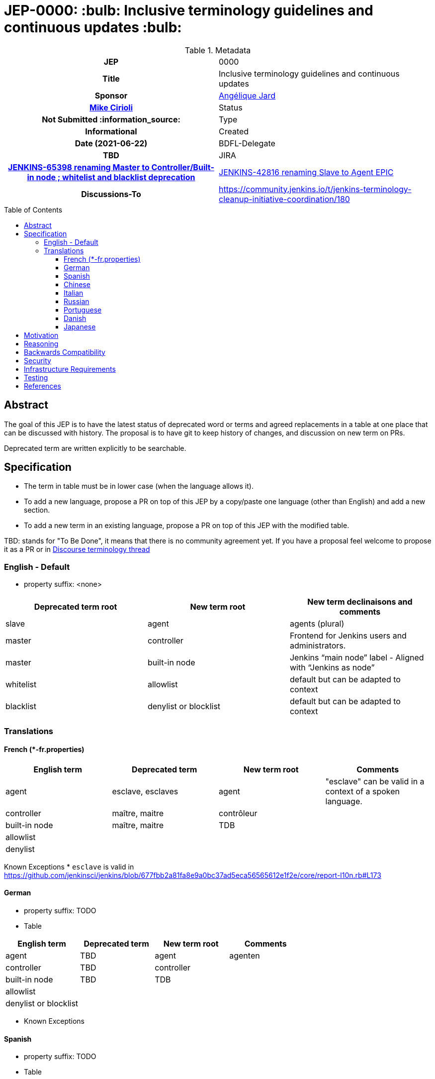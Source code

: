 = JEP-0000: :bulb: Inclusive terminology guidelines and continuous updates :bulb:
:toc: preamble
:toclevels: 3
ifdef::env-github[]
:tip-caption: :bulb:
:note-caption: :information_source:
:important-caption: :heavy_exclamation_mark:
:caution-caption: :fire:
:warning-caption: :warning:
endif::[]


.Metadata
[cols="1h,1"]
|===
| JEP
| 0000

| Title
| Inclusive terminology guidelines and continuous updates

| Sponsor
| link:https://github.com/aHenryJard[Angélique Jard]
| link:https://githumb.com/mikecirioli[Mike Cirioli]

// Use the script `set-jep-status <jep-number> <status>` to update the status.
| Status
| Not Submitted :information_source:

| Type
| Informational

| Created
| Date (2021-06-22)

| BDFL-Delegate
| TBD


| JIRA
| https://issues.jenkins.io/browse/JENKINS-65398[JENKINS-65398 renaming Master to Controller/Built-in node ; whitelist and blacklist deprecation]
| https://issues.jenkins.io/browse/JENKINS-42816[JENKINS-42816 renaming Slave to Agent EPIC]

| Discussions-To
| https://community.jenkins.io/t/jenkins-terminology-cleanup-initiative-coordination/180


|===

== Abstract

The goal of this JEP is to have the latest status of deprecated word or terms and agreed replacements in a table at one place that can be discussed with history.
The proposal is to have git to keep history of changes, and discussion on new term on PRs.

Deprecated term are written explicitly to be searchable.

== Specification

* The term in table must be in lower case (when the language allows it). 
* To add a new language, propose a PR on top of this JEP by a copy/paste one language (other than English) and add a new section.
* To add a new term in an existing language, propose a PR on top of this JEP with the modified table.

TBD: stands for "To Be Done", it means that there is no community agreement yet. If you have a proposal feel welcome to propose it as a PR or in https://community.jenkins.io/t/jenkins-terminology-cleanup-initiative-coordination/180[Discourse terminology thread]

=== English - Default

* property suffix: <none>

[options="header"]
|======================
| Deprecated term root           | New term root                 | New term declinaisons and comments              
| slave                          | agent                         | agents (plural)                                 
| master                         | controller                    | Frontend for Jenkins users and administrators.                     
| master                         | built-in node                 | Jenkins “main node” label - Aligned with “Jenkins as node”
| whitelist                      | allowlist                     | default but can be adapted to context           
| blacklist                      | denylist or blocklist         | default but can be adapted to context           
|======================

=== Translations

==== French (*-fr.properties)

[options="header"]
|======================
| English term                  |Deprecated term                | New term root                 | Comments                                                 
| agent                         | esclave, esclaves             | agent                         | "esclave" can be valid in a context of a spoken language.
| controller                    | maître, maitre                | contrôleur                    |                                                          
| built-in node                 | maître, maitre                | TDB                           |                                                          
| allowlist                     |                               |                               |                                                          
| denylist         |                               |                               |                                                          
|======================

Known Exceptions
* `esclave` is valid in https://github.com/jenkinsci/jenkins/blob/677fbb2a81fa8e9a0bc37ad5eca56565612e1f2e/core/report-l10n.rb#L173

==== German

* property suffix: TODO

* Table

[options="header"]
|======================
| English term                  |Deprecated term                | New term root                 | Comments
| agent                         | TBD                           | agent                         | agenten 
| controller                    | TBD                           | controller                    |         
| built-in node                 | TBD                           | TDB                           |         
| allowlist                     |                               |                               |         
| denylist or blocklist         |                               |                               |         
|======================

* Known Exceptions

==== Spanish

* property suffix: TODO

* Table

[options="header"]
|======================
| English term                  |Deprecated term                | New term root                 | Comments
| agent                         | TBD                           | agente                        |         
| controller                    | TBD                           | controlador                   |         
| built-in node                 | TBD                           | TDB                           |         
| allowlist                     |                               |                               |         
| denylist or blocklist         |                               |                               |         
|======================

* Known Exceptions

==== Chinese

* property suffix: TODO

* Table

[options="header"]
|======================
| English term                  |Deprecated term                | New term root                 | Comments  
| agent                         | TBD                           | TDB                           |           
| controller                    | TBD                           | 控制者                         |          
| built-in node                 | TBD                           | TDB                           |           
| allowlist                     |                               |                               |           
| denylist or blocklist         |                               |                               |           
|======================

* Known Exceptions

==== Italian

* property suffix: TODO

* Table

[options="header"]
|======================
| English term                  |Deprecated term                | New term root                 | Comments  
| agent                         | TBD                           | TDB                           |           
| controller                    | TBD                           | controllore                   |           
| built-in node                 | TBD                           | TDB                           |           
| allowlist                     |                               |                               |           
| denylist or blocklist         |                               |                               |           
|======================

* Known Exceptions

==== Russian

* property suffix: TODO

* Table

[options="header"]
|======================
| English term                  |Deprecated term                | New term root                 | Comments   
| agent                         | TBD                           | агент                         |            
| controller                    | TBD                           | контроллер                    |            
| built-in node                 | TBD                           | TDB                           |            
| allowlist                     |                               |                               |            
| denylist or blocklist         |                               |                               |            
|======================

* Known Exceptions

==== Portuguese

* property suffix: TODO

* Table

[options="header"]
|======================
| English term                  |Deprecated term                | New term root                 | Comments     
| agent                         | TBD                           | controlador                   |              
| controller                    | TBD                           | TDB                           |              
| built-in node                 | TBD                           | TDB                           |              
| allowlist                     |                               |                               |              
| denylist or blocklist         |                               |                               |              
|======================

* Known Exceptions

==== Danish

* property suffix: TODO

* Table

[options="header"]
|======================
| English term                  |Deprecated term                | New term root                 | Comments      
| agent                         | TBD                           | agent                         | plural agenter
| controller                    | TBD                           | controller                    |               
| built-in node                 | TBD                           | TDB                           |               
| allowlist                     |                               |                               |               
| denylist or blocklist         |                               |                               |               
|======================

* Known Exceptions

==== Japanese

* property suffix: TODO

* Table

[options="header"]
|======================
| English term                  |Deprecated term                | New term root                 | Comments      
| agent                         | TBD                           | TBD                           | 
| controller                    | TBD                           | コントローラ                    |               
| built-in node                 | TBD                           | TDB                           |               
| allowlist                     |                               |                               |               
| denylist or blocklist         |                               |                               |               
|======================

* Known Exceptions

== Motivation

There is more and more deprecated terms and replacements.
Discussions and motivations on new term can be done in discussion channels, but once the descision is made by the community we need to have all deprecated terminology and replacement at one place.

As updating terminology is a huge work accross all Jenkins ecosystem, we wish to make it easy for new contributor to help.
Having deprecated words to search and replacement face to face make it more easy.
Having translations deprecated words and replacements is also more easy for maintainer to review PR that are not in native or spoken language.

== Reasoning

[TIP]
====
Explain why particular design decisions were made.
Describe alternate designs that were considered and related work. For example, how the feature is supported in other systems.
Provide evidence of consensus within the community and discuss important objections or concerns raised during discussion.

* Use sub-headings to organize this section for ease of readability.
* Do not talk about history or why this needs to be done - that is part of Motivation section.
====

== Backwards Compatibility

* UI text: nothing to do, except change it on tests too
* log/console text: nothing to do, except change it on test too
* jCasC symbol: TBD :bulb:
* HTTP URL / methods: TBD :bulb:
* System properties: TBD :bulb:
* code changes: TBD :bulb:

== Security

There are no security risks related to this proposal.

== Infrastructure Requirements

There are no new infrastructure requirements related to this proposal.

== Testing

N/A

== References

* https://issues.jenkins.io/browse/JENKINS-42816[JENKINS-42816 renaming Slave to Agent EPIC]
* https://issues.jenkins.io/browse/JENKINS-65398[JENKINS-65398 renaming Master to Controller/Built-in node ; whitelist and blacklist deprecation]
* https://community.jenkins.io/t/jenkins-terminology-cleanup-initiative-coordination/180[Discourse related topic]
* https://groups.google.com/u/0/g/jenkinsci-dev/c/x5vdlJDvntw/m/8USafY_RBAAJ[Discussions on controller]
* https://github.com/orgs/jenkinsci/projects/5[Github board with related PRs]
